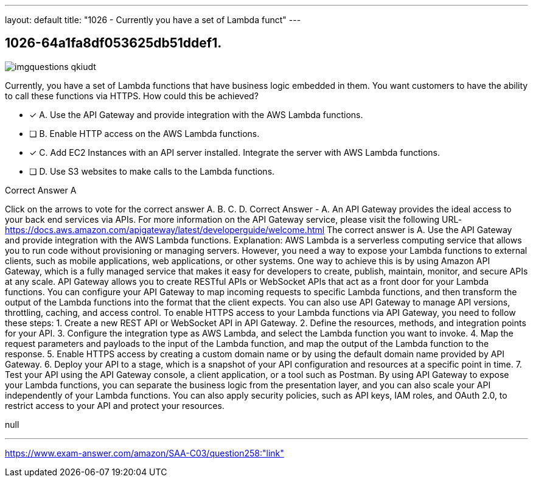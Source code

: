 ---
layout: default 
title: "1026 - Currently you have a set of Lambda funct"
---


[.question]
== 1026-64a1fa8df053625db51ddef1.



[.image]
--

image::https://eaeastus2.blob.core.windows.net/optimizedimages/static/images/AWS-Certified-Solutions-Architect-Associate/answer/imgquestions_qkiudt.png[]

--


****

[.query]
--
Currently, you have a set of Lambda functions that have business logic embedded in them.
You want customers to have the ability to call these functions via HTTPS.
How could this be achieved?


--

[.list]
--
* [*] A. Use the API Gateway and provide integration with the AWS Lambda functions.
* [ ] B. Enable HTTP access on the AWS Lambda functions.
* [*] C. Add EC2 Instances with an API server installed. Integrate the server with AWS Lambda functions.
* [ ] D. Use S3 websites to make calls to the Lambda functions.

--
****

[.answer]
Correct Answer  A

[.explanation]
--
Click on the arrows to vote for the correct answer
A.
B.
C.
D.
Correct Answer - A.
An API Gateway provides the ideal access to your back end services via APIs.
For more information on the API Gateway service, please visit the following URL-
https://docs.aws.amazon.com/apigateway/latest/developerguide/welcome.html
The correct answer is A. Use the API Gateway and provide integration with the AWS Lambda functions.
Explanation: AWS Lambda is a serverless computing service that allows you to run code without provisioning or managing servers. However, you need a way to expose your Lambda functions to external clients, such as mobile applications, web applications, or other systems. One way to achieve this is by using Amazon API Gateway, which is a fully managed service that makes it easy for developers to create, publish, maintain, monitor, and secure APIs at any scale.
API Gateway allows you to create RESTful APIs or WebSocket APIs that act as a front door for your Lambda functions. You can configure your API Gateway to map incoming requests to specific Lambda functions, and then transform the output of the Lambda functions into the format that the client expects. You can also use API Gateway to manage API versions, throttling, caching, and access control.
To enable HTTPS access to your Lambda functions via API Gateway, you need to follow these steps:
1. Create a new REST API or WebSocket API in API Gateway.
2. Define the resources, methods, and integration points for your API.
3. Configure the integration type as AWS Lambda, and select the Lambda function you want to invoke.
4. Map the request parameters and payloads to the input of the Lambda function, and map the output of the Lambda function to the response.
5. Enable HTTPS access by creating a custom domain name or by using the default domain name provided by API Gateway.
6. Deploy your API to a stage, which is a snapshot of your API configuration and resources at a specific point in time.
7. Test your API using the API Gateway console, a client application, or a tool such as Postman.
By using API Gateway to expose your Lambda functions, you can separate the business logic from the presentation layer, and you can also scale your API independently of your Lambda functions. You can also apply security policies, such as API keys, IAM roles, and OAuth 2.0, to restrict access to your API and protect your resources.
--

[.ka]
null

'''



https://www.exam-answer.com/amazon/SAA-C03/question258:"link"


